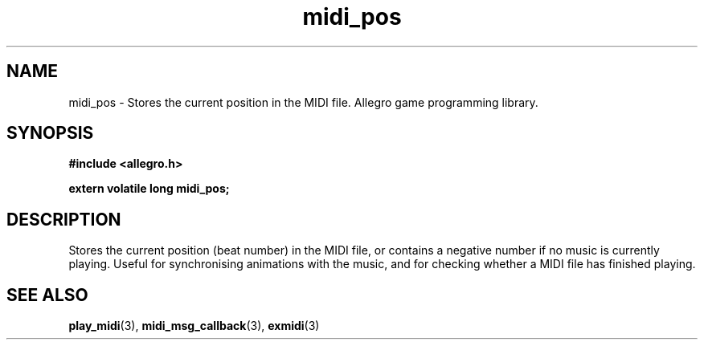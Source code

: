 .\" Generated by the Allegro makedoc utility
.TH midi_pos 3 "version 4.4.3" "Allegro" "Allegro manual"
.SH NAME
midi_pos \- Stores the current position in the MIDI file. Allegro game programming library.\&
.SH SYNOPSIS
.B #include <allegro.h>

.sp
.B extern volatile long midi_pos;
.SH DESCRIPTION
Stores the current position (beat number) in the MIDI file, or contains 
a negative number if no music is currently playing. Useful for 
synchronising animations with the music, and for checking whether a MIDI 
file has finished playing.

.SH SEE ALSO
.BR play_midi (3),
.BR midi_msg_callback (3),
.BR exmidi (3)
